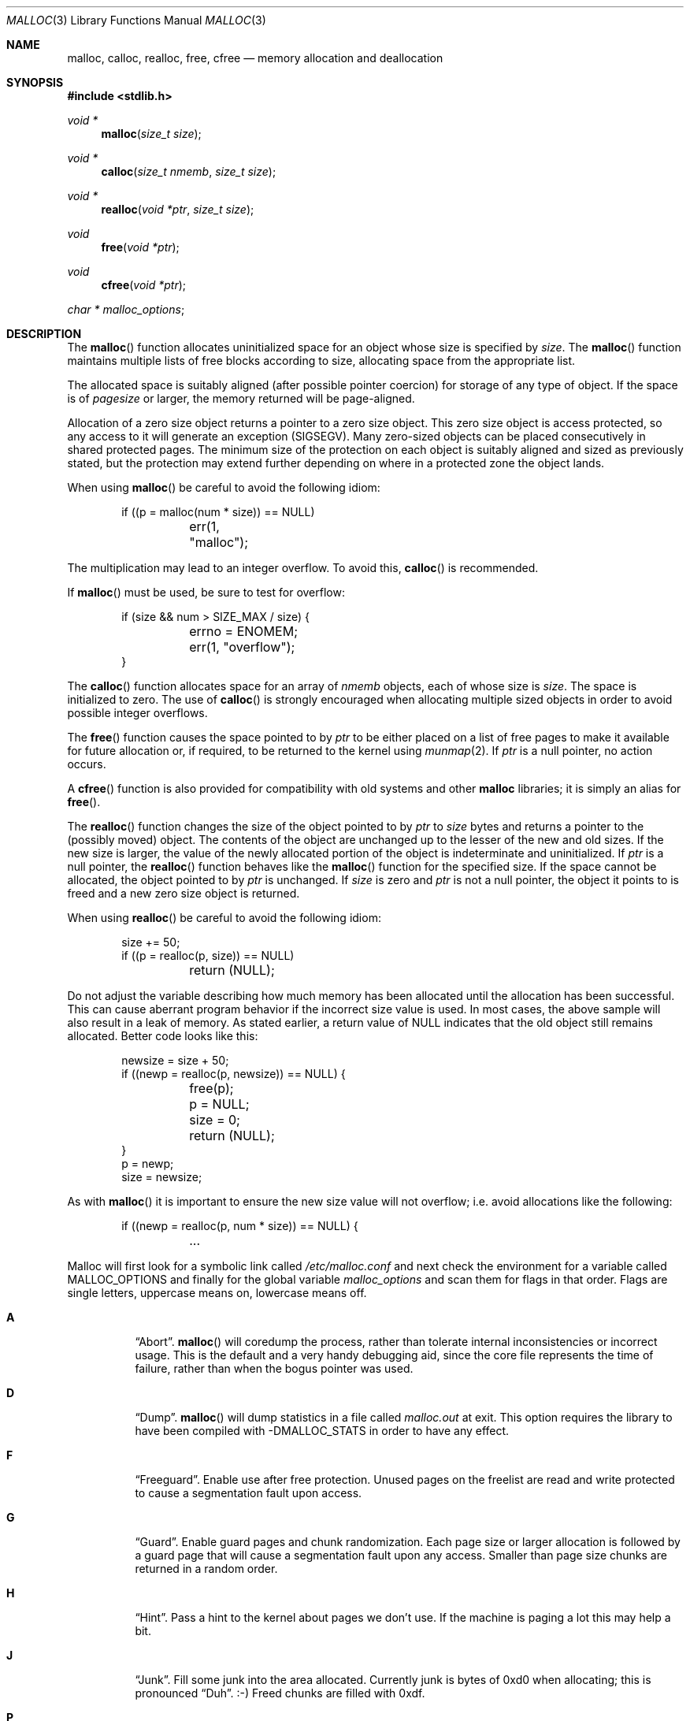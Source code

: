 .\"
.\" Copyright (c) 1980, 1991, 1993
.\"	The Regents of the University of California.  All rights reserved.
.\"
.\" This code is derived from software contributed to Berkeley by
.\" the American National Standards Committee X3, on Information
.\" Processing Systems.
.\"
.\" Redistribution and use in source and binary forms, with or without
.\" modification, are permitted provided that the following conditions
.\" are met:
.\" 1. Redistributions of source code must retain the above copyright
.\"    notice, this list of conditions and the following disclaimer.
.\" 2. Redistributions in binary form must reproduce the above copyright
.\"    notice, this list of conditions and the following disclaimer in the
.\"    documentation and/or other materials provided with the distribution.
.\" 3. Neither the name of the University nor the names of its contributors
.\"    may be used to endorse or promote products derived from this software
.\"    without specific prior written permission.
.\"
.\" THIS SOFTWARE IS PROVIDED BY THE REGENTS AND CONTRIBUTORS ``AS IS'' AND
.\" ANY EXPRESS OR IMPLIED WARRANTIES, INCLUDING, BUT NOT LIMITED TO, THE
.\" IMPLIED WARRANTIES OF MERCHANTABILITY AND FITNESS FOR A PARTICULAR PURPOSE
.\" ARE DISCLAIMED.  IN NO EVENT SHALL THE REGENTS OR CONTRIBUTORS BE LIABLE
.\" FOR ANY DIRECT, INDIRECT, INCIDENTAL, SPECIAL, EXEMPLARY, OR CONSEQUENTIAL
.\" DAMAGES (INCLUDING, BUT NOT LIMITED TO, PROCUREMENT OF SUBSTITUTE GOODS
.\" OR SERVICES; LOSS OF USE, DATA, OR PROFITS; OR BUSINESS INTERRUPTION)
.\" HOWEVER CAUSED AND ON ANY THEORY OF LIABILITY, WHETHER IN CONTRACT, STRICT
.\" LIABILITY, OR TORT (INCLUDING NEGLIGENCE OR OTHERWISE) ARISING IN ANY WAY
.\" OUT OF THE USE OF THIS SOFTWARE, EVEN IF ADVISED OF THE POSSIBILITY OF
.\" SUCH DAMAGE.
.\"
.\"	$OpenBSD: malloc.3,v 1.55 2008/11/02 08:50:41 otto Exp $
.\"
.Dd $Mdocdate: August 7 2008 $
.Dt MALLOC 3
.Os
.Sh NAME
.Nm malloc ,
.Nm calloc ,
.Nm realloc ,
.Nm free ,
.Nm cfree
.Nd memory allocation and deallocation
.Sh SYNOPSIS
.Fd #include <stdlib.h>
.Ft void *
.Fn malloc "size_t size"
.Ft void *
.Fn calloc "size_t nmemb" "size_t size"
.Ft void *
.Fn realloc "void *ptr" "size_t size"
.Ft void
.Fn free "void *ptr"
.Ft void
.Fn cfree "void *ptr"
.Ft char *
.Va malloc_options ;
.Sh DESCRIPTION
The
.Fn malloc
function allocates uninitialized space for an object whose
size is specified by
.Fa size .
The
.Fn malloc
function maintains multiple lists of free blocks according to size, allocating
space from the appropriate list.
.Pp
The allocated space is
suitably aligned (after possible pointer
coercion) for storage of any type of object.
If the space is of
.Em pagesize
or larger, the memory returned will be page-aligned.
.Pp
Allocation of a zero size object returns a pointer to a zero size object.
This zero size object is access protected, so any access to it will
generate an exception (SIGSEGV).
Many zero-sized objects can be placed consecutively in shared
protected pages.
The minimum size of the protection on each object is suitably aligned and
sized as previously stated, but the protection may extend further depending
on where in a protected zone the object lands.
.Pp
When using
.Fn malloc
be careful to avoid the following idiom:
.Bd -literal -offset indent
if ((p = malloc(num * size)) == NULL)
	err(1, "malloc");
.Ed
.Pp
The multiplication may lead to an integer overflow.
To avoid this,
.Fn calloc
is recommended.
.Pp
If
.Fn malloc
must be used, be sure to test for overflow:
.Bd -literal -offset indent
if (size && num > SIZE_MAX / size) {
	errno = ENOMEM;
	err(1, "overflow");
}
.Ed
.Pp
The
.Fn calloc
function allocates space for an array of
.Fa nmemb
objects, each of whose size is
.Fa size .
The space is initialized to zero.
The use of
.Fn calloc
is strongly encouraged when allocating multiple sized objects
in order to avoid possible integer overflows.
.Pp
The
.Fn free
function causes the space pointed to by
.Fa ptr
to be either placed on a list of free pages to make it available for future
allocation or, if required, to be returned to the kernel using
.Xr munmap 2 .
If
.Fa ptr
is a null pointer, no action occurs.
.Pp
A
.Fn cfree
function is also provided for compatibility with old systems and other
.Nm malloc
libraries; it is simply an alias for
.Fn free .
.Pp
The
.Fn realloc
function changes the size of the object pointed to by
.Fa ptr
to
.Fa size
bytes and returns a pointer to the (possibly moved) object.
The contents of the object are unchanged up to the lesser
of the new and old sizes.
If the new size is larger, the value of the newly allocated portion
of the object is indeterminate and uninitialized.
If
.Fa ptr
is a null pointer, the
.Fn realloc
function behaves like the
.Fn malloc
function for the specified size.
If the space cannot be allocated, the object
pointed to by
.Fa ptr
is unchanged.
If
.Fa size
is zero and
.Fa ptr
is not a null pointer, the object it points to is freed and a new zero size
object is returned.
.Pp
When using
.Fn realloc
be careful to avoid the following idiom:
.Bd -literal -offset indent
size += 50;
if ((p = realloc(p, size)) == NULL)
	return (NULL);
.Ed
.Pp
Do not adjust the variable describing how much memory has been allocated
until the allocation has been successful.
This can cause aberrant program behavior if the incorrect size value is used.
In most cases, the above sample will also result in a leak of memory.
As stated earlier, a return value of
.Dv NULL
indicates that the old object still remains allocated.
Better code looks like this:
.Bd -literal -offset indent
newsize = size + 50;
if ((newp = realloc(p, newsize)) == NULL) {
	free(p);
	p = NULL;
	size = 0;
	return (NULL);
}
p = newp;
size = newsize;
.Ed
.Pp
As with
.Fn malloc
it is important to ensure the new size value will not overflow;
i.e. avoid allocations like the following:
.Bd -literal -offset indent
if ((newp = realloc(p, num * size)) == NULL) {
	...
.Ed
.Pp
Malloc will first look for a symbolic link called
.Pa /etc/malloc.conf
and next check the environment for a variable called
.Ev MALLOC_OPTIONS
and finally for the global variable
.Va malloc_options
and scan them for flags in that order.
Flags are single letters, uppercase means on, lowercase means off.
.Bl -tag -width indent
.It Cm A
.Dq Abort .
.Fn malloc
will coredump the process, rather than tolerate internal
inconsistencies or incorrect usage.
This is the default and a very handy debugging aid,
since the core file represents the time of failure,
rather than when the bogus pointer was used.
.It Cm D
.Dq Dump .
.Fn malloc
will dump statistics in a file called
.Pa malloc.out
at exit.
This option requires the library to have been compiled with -DMALLOC_STATS in
order to have any effect.
.It Cm F
.Dq Freeguard .
Enable use after free protection.
Unused pages on the freelist are read and write protected to
cause a segmentation fault upon access.
.It Cm G
.Dq Guard .
Enable guard pages and chunk randomization.
Each page size or larger allocation is followed by a guard page that will
cause a segmentation fault upon any access.
Smaller than page size chunks are returned in a random order.
.It Cm H
.Dq Hint .
Pass a hint to the kernel about pages we don't use.
If the machine is paging a lot this may help a bit.
.It Cm J
.Dq Junk .
Fill some junk into the area allocated.
Currently junk is bytes of 0xd0 when allocating; this is pronounced
.Dq Duh .
\&:-)
Freed chunks are filled with 0xdf.
.It Cm P
.Dq Move allocations within a page.
Allocations larger than half a page but smaller that a page
are aligned to the end of a page to catch buffer overruns in more
cases.
.It Cm R
.Dq realloc .
Always reallocate when
.Fn realloc
is called, even if the initial allocation was big enough.
This can substantially aid in compacting memory.
.\".Pp
.\".It Cm U
.\".Dq utrace .
.\"Generate entries for
.\".Xr ktrace 1
.\"for all operations.
.\"Consult the source for this one.
.It Cm X
.Dq xmalloc .
Rather than return failure,
.Xr abort 3
the program with a diagnostic message on stderr.
It is the intention that this option be set at compile time by
including in the source:
.Bd -literal -offset indent
extern char *malloc_options;
malloc_options = "X";
.Ed
.Pp
Note that this will cause code that is supposed to handle
out-of-memory conditions gracefully to abort instead.
.It Cm Z
.Dq Zero .
Fill some junk into the area allocated (see
.Cm J ) ,
except for the exact length the user asked for, which is zeroed.
.It Cm <
.Dq Half the cache size .
Decrease the size of the free page cache by a factor of two.
.It Cm >
.Dq Double the cache size .
Increase the size of the free page cache by a factor of two.
.El
.Pp
So to set a systemwide reduction of cache size and coredumps on problems:
.Li ln -s 'G<' /etc/malloc.conf
.Pp
The
.Cm J
and
.Cm Z
flags are mostly for testing and debugging.
If a program changes behavior if either of these options are used,
it is buggy.
.Pp
The default number of free pages cached is 64.
.Sh RETURN VALUES
The
.Fn malloc
and
.Fn calloc
functions return a pointer to the allocated space if successful; otherwise,
a null pointer is returned and
.Va errno
is set to
.Er ENOMEM .
.Pp
The
.Fn free
and
.Fn cfree
functions return no value.
.Pp
The
.Fn realloc
function returns a pointer to the (possibly moved) allocated space
if successful; otherwise, a null pointer is returned and
.Va errno
is set to
.Er ENOMEM .
.Sh ENVIRONMENT
.Bl -tag -width Ev
.It Ev MALLOC_OPTIONS
See above.
.El
.Sh FILES
.Bl -tag -width "/etc/malloc.conf"
.It Pa /etc/malloc.conf
symbolic link to filename containing option flags
.El
.Sh DIAGNOSTICS
If
.Fn malloc ,
.Fn calloc ,
.Fn realloc ,
or
.Fn free
detect an error condition,
a message will be printed to file descriptor
2 (not using stdio).
Errors will result in the process being aborted,
unless the
.Cm a
option has been specified.
.Pp
Here is a brief description of the error messages and what they mean:
.Bl -tag -width Ds
.It Dq out of memory
If the
.Cm X
option is specified it is an error for
.Fn malloc ,
.Fn calloc ,
or
.Fn realloc
to return
.Dv NULL .
.It Dq malloc init mmap failed
This is a rather weird condition that is most likely to indicate a
seriously overloaded system or a ulimit restriction.
.It Dq bogus pointer (double free?)
An attempt to
.Fn free
or
.Fn realloc
an unallocated pointer was made.
.It Dq chunk is already free
There was an attempt to free a chunk that had already been freed.
.It Dq modified chunk-pointer
The pointer passed to
.Fn free
or
.Fn realloc
has been modified.
.It Dq recursive call
An attempt was made to call recursively into these functions, i.e., from a
signal handler.
This behavior is not supported.
In particular, signal handlers should
.Em not
use any of the
.Fn malloc
functions nor utilize any other functions which may call
.Fn malloc
(e.g.,
.Xr stdio 3
routines).
.It Dq unknown char in MALLOC_OPTIONS
We found something we didn't understand.
.It Dq malloc cache overflow/underflow
The internal malloc page cache has been corrupted.
.It Dq malloc free slot lost
The internal malloc page cache has been corrupted.
.It Dq guard size
An inconsistent guard size was detected.
.It any other error
.Fn malloc
detected an internal error;
consult sources and/or wizards.
.El
.Sh SEE ALSO
.Xr brk 2 ,
.Xr mmap 2 ,
.Xr munmap 2 ,
.Xr alloca 3 ,
.Xr getpagesize 3
.Sh STANDARDS
The
.Fn malloc
function conforms to
.St -ansiC .
.Sh HISTORY
The present implementation of
.Fn malloc
started out as a filesystem on a drum
attached to a 20-bit binary challenged computer built with discrete germanium
transistors, and it has since graduated to handle primary storage rather than
secondary.
.Pp
The main difference from other
.Fn malloc
implementations are believed to be that
the free pages are not accessed until allocated.
Most
.Fn malloc
implementations will store a data structure containing a,
possibly double-, linked list in the free chunks of memory, used to tie
all the free memory together.
That is a quite suboptimal thing to do.
Every time the free-list is traversed, all the otherwise unused, and very
likely paged out, pages get faulted into primary memory, just to see what
lies after them in the list.
.Pp
On systems which are paging, this can increase the page-faults
of a process by a factor of five.
